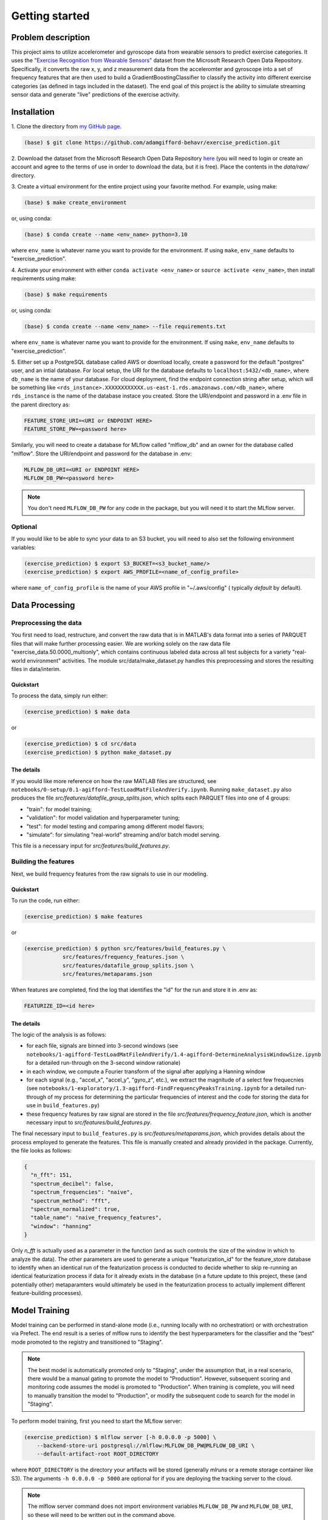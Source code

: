 Getting started
===============

Problem description
-------------------

This project aims to utilize accelerometer and gyroscope data from wearable
sensors to predict exercise categories. It uses the `"Exercise Recognition from
Wearable Sensors"
<https://msropendata.com/datasets/799c1167-2c8f-44c4-929c-227bf04e2b9a>`_
dataset from the Microsoft Research Open Data Repository. Specifically,
it converts the raw x, y, and z measurement data from the acceleromter and
gyroscope into a set of frequency features that are then used to build
a GradientBoostingClassifier to classify the activity into different
exercise categories (as defined in tags included in the dataset). The end
goal of this project is the ability to simulate streaming sensor data
and generate "live" predictions of the exercise activity.

.. _installation:

Installation
------------

1. Clone the directory from `my GitHub page
<https://github.com/adamgifford-behavr/exercise_prediction.git>`_.

.. code-block:: console

    (base) $ git clone https://github.com/adamgifford-behavr/exercise_prediction.git

2. Download the dataset from the Microsoft Research Open Data Repository
`here <https://msropendata.com/datasets/799c1167-2c8f-44c4-929c-227bf04e2b9a>`_
(you will need to login or create an account and agree to the terms of use in
order to download the data, but it is free). Place the contents in the
`data/raw/` directory.

3. Create a virtual environment for the entire project using your favorite method. For example,
using make:

.. code-block:: console

    (base) $ make create_environment

or, using conda:

.. code-block:: console

    (base) $ conda create --name <env_name> python=3.10

where ``env_name`` is whatever name you want to provide for the environment. If using
``make``, ``env_name`` defaults to "exercise_prediction".

4. Activate your environment with either ``conda activate <env_name>`` or
``source activate <env_name>``, then install requirements using make:

.. code-block:: console

    (base) $ make requirements

or, using conda:

.. code-block:: console

    (base) $ conda create --name <env_name> --file requirements.txt

where ``env_name`` is whatever name you want to provide for the environment. If using
``make``, ``env_name`` defaults to "exercise_prediction".

5. Either set up a PostgreSQL database called AWS or download locally, create a
password for the default "postgres" user, and an intial database. For local setup, the
URI for the database defaults to ``localhost:5432/<db_name>``, where ``db_name`` is the
name of your database. For cloud deployment, find the endpoint connection string after
setup, which will be something like
``<rds_instance>.XXXXXXXXXXXX.us-east-1.rds.amazonaws.com/<db_name>``, where
``rds_instance`` is the name of the database instace you created. Store the
URI/endpoint and password in a .env file in the parent directory as:

.. code-block:: text

    FEATURE_STORE_URI=<URI or ENDPOINT HERE>
    FEATURE_STORE_PW=<password here>

Similarly, you will need to create a database for MLflow called "mlflow_db" and
an owner for the database called "mlflow". Store the URI/endpoint and password for the
database in .env:

.. code-block:: text

    MLFLOW_DB_URI=<URI or ENDPOINT HERE>
    MLFLOW_DB_PW=<password here>

.. note::

    You don't need ``MLFLOW_DB_PW`` for any code in the package, but you will need it
    to start the MLflow server.


Optional
~~~~~~~~

If you would like to be able to sync your data to an S3 bucket, you will need to also set
the following environment variables:

.. code-block:: console

    (exercise_prediction) $ export S3_BUCKET=<s3_bucket_name/>
    (exercise_prediction) $ export AWS_PROFILE=<name_of_config_profile>

where ``name_of_config_profile`` is the name of your AWS profile in "~/.aws/config" (
typically `default` by default).


Data Processing
---------------

Preprocessing the data
~~~~~~~~~~~~~~~~~~~~~~

You first need to load, restructure, and convert the raw data that is in
MATLAB's data format into a series of PARQUET files that will make further
processing easier. We are working solely on the raw data file
"exercise_data.50.0000_multionly", which contains continuous labeled data
across all test subjects for a variety "real-world environment" activities.
The module src/data/make_dataset.py handles this preprocessing and stores
the resulting files in data/interim.

Quickstart
^^^^^^^^^^

To process the data, simply run either:

.. code-block:: console

    (exercise_prediction) $ make data

or

.. code-block:: console

    (exercise_prediction) $ cd src/data
    (exercise_prediction) $ python make_dataset.py

The details
^^^^^^^^^^^

If you would like more reference on how the raw MATLAB files are structured, see
``notebooks/0-setup/0.1-agifford-TestLoadMatFileAndVerify.ipynb``. Running ``make_dataset.py``
also produces the file `src/features/datafile_group_splits.json`, which splits each
PARQUET files into one of 4 groups:

- "train": for model training;
- "validation": for model validation and hyperparameter tuning;
- "test": for model testing and comparing among different model flavors;
- "simulate": for simulating "real-world" streaming and/or batch model serving.

This file is a necessary input for `src/features/build_features.py`.

Building the features
~~~~~~~~~~~~~~~~~~~~~

Next, we build frequency features from the raw signals to use in our modeling.

Quickstart
^^^^^^^^^^

To run the code, run either:

.. code-block:: console

    (exercise_prediction) $ make features

or

.. code-block:: console

    (exercise_prediction) $ python src/features/build_features.py \
		src/features/frequency_features.json \
		src/features/datafile_group_splits.json \
		src/features/metaparams.json

When features are completed, find the log that identifies the "id" for the run and
store it in .env as:

.. code-block:: text

    FEATURIZE_ID=<id here>

The details
^^^^^^^^^^^

The logic of the analysis is as follows:

- for each file, signals are binned into 3-second windows (see
  ``notebooks/1-agifford-TestLoadMatFileAndVerify/1.4-agifford-DetermineAnalysisWindowSize.ipynb``
  for a detailed run-through on the 3-second window rationale)
- in each window, we compute a Fourier transform of the signal after applying a
  Hanning window
- for each signal (e.g., "accel_x", "accel_y", "gyro_z", etc.), we extract the
  magnitude of a select few frequecnies (see
  ``notebooks/1-exploratory/1.3-agifford-FindFrequencyPeaksTraining.ipynb`` for a detailed
  run-through of my process for determining the particular frequencies of interest and the
  code for storing the data for use in ``build_features.py``)
- these frequency features by raw signal are stored in the file
  `src/features/frequency_feature.json`, which is another necessary input to
  `src/features/build_features.py`.

The final necessary input to ``build_features.py`` is `src/features/metaparams.json`, which
provides details about the process employed to generate the features. This file is manually
created and already provided in the package. Currently, the file looks as follows:

.. code-block:: json

    {
      "n_fft": 151,
      "spectrum_decibel": false,
      "spectrum_frequencies": "naive",
      "spectrum_method": "fft",
      "spectrum_normalized": true,
      "table_name": "naive_frequency_features",
      "window": "hanning"
    }

Only `n_fft` is actually used as a parameter in the function (and as such controls the
size of the window in which to analyze the data). The other parameters are used to generate
a unique "featurization_id" for the feature_store database to identify when an identical
run of the featurization process is conducted to decide whether to skip re-running an
identical featurization process if data for it already exists in the database (in a
future update to this project, these (and potentially other) metaparamters would ultimately
be used in the featurization process to actually implement different feature-building
processes).

Model Training
--------------

Model training can be performed in stand-alone mode (i.e., running locally with no
orchestration) or with orchestration via Prefect. The end result is a series of mlflow
runs to identify the best hyperparameters for the classifier and the "best" mode promoted
to the registry and transitioned to "Staging".

.. note::

    The best model is automatically promoted only to "Staging", under the assumption that,
    in a real scenario, there would be a manual gating to promote the model to "Production".
    However, subsequent scoring and monitoring code assumes the model is promoted to
    "Production". When training is complete, you will need to manually transition the
    model to "Production", or modify the subsequent code to search for the model in
    "Staging".

To perform model training, first you need to start the MLflow server:

.. code-block:: console

    (exercise_prediction) $ mlflow server [-h 0.0.0.0 -p 5000] \
        --backend-store-uri postgresql://mlflow:MLFLOW_DB_PW@MLFLOW_DB_URI \
        --default-artifact-root ROOT_DIRECTORY

where ``ROOT_DIRECTORY`` is the directory your artifacts will be stored (generally
`mlruns` or a remote storage container like S3). The arguments ``-h 0.0.0.0 -p 5000``
are optional for if you are deploying the tracking server to the cloud.

.. note::

    The mlflow server command does not import environment variables ``MLFLOW_DB_PW`` and
    ``MLFLOW_DB_URI``, so these will need to be written out in the command above.

You also may need to define the following environment variables in ``.env``:

.. code-block:: text

    EXP_NAME=<experiment name here>

where ``EXP_NAME`` is the desired name of the MLflow experiment. This only needs to be
explicitly defined if you'd like to change the name of the experiment. If changed, just
make sure it remains the same for subsequent model scoring and monitoring (see below).

Stand-alone training
~~~~~~~~~~~~~~~~~~~~

Quickstart
^^^^^^^^^^

To run the training in stand-alone mode, run either:

.. code-block:: console

    (exercise_prediction) $ make stand_alone_train

or

.. code-block:: console

    (exercise_prediction) $ python src/models/train_model.py \
		naive_frequency_features \
		label_group \
		src/models/model_search.json

.. note::

    If you are running a local server, make sure your artifact ``ROOT_DIRECTORY``
    is at the same level as you are where you run model training (i.e., "exercise_prediction"
    for ``make`` or "exercise_prediction/src/models" for ``python``). Alternatively, if running
    ``train_model.py`` from the parent directory, you'll have to include the relative paths
    of the necessary json inputs (see below).

Model training with ``train_model.py`` requires 3 inputs, and an optional 4th:

.. py:function:: src.models.train_model

   Return a list of random ingredients as strings.

   :param table_name: the name of the table in the database that contains the data
   :type table_name: str
   :param label_col: the name of the column in the data that contains the labels
   :type label_col: str
   :param model_search_json: This is the path to the JSON file that contains the model
     name, fixed parameters, and search parameters. Defaults to ./model_search.json
   :type model_search_json: str
   :param  initial_points_json: This is the path to the JSON file that
     contains starting points for hyperparameter values for fitting procedure (e.g., to
     use values from previous fit to potentially speed up fitting). Defaults to None
   :type initial_points_json: str or None

   :rtype: None

The details
^^^^^^^^^^^

The file identified by ``model_search_json`` contains the following information:

.. code-block:: json

    {
      "fixed_paramaters": {
        "n_iter_no_change": 50,
        "random_state": 42,
        "tol": 0.001,
        "warm_start": true
    },
      "fmin_rstate": 42,
      "model": "gradientboostingclassifier",
      "search_parameters": [
        "max_depth",
        "learning_rate",
        "n_estimators",
        "subsample",
        "min_samples_split",
        "min_samples_leaf",
        "max_features"
      ],
      "test_limit": null,
      "train_limit": null,
      "unsearched_parameters": [
        "ccp_alpha",
        "max_leaf_nodes",
        "min_impurity_decrease",
        "min_weight_fraction_leaf"
      ],
      "validation_limit": null
    }

- The "model" input defines the flavor of classifier to fit. Currently, only sklearn
  ``ExtraTreesClassifier``, ``GradientBoostingClassifier``, or ``RandomForestClassifier``
  are supported.
- The "train_limit", "validation_limit", and "test_limit" inputs define how many
  from training, validation, and testing to include in the model fitting. ``null`` values
  for any input means "use all samples". Non-``null`` values are simply for testing and
  debugging the code.
- The "fmin_rstate" is the random state for ``hyperopt.fin`` (for reproducibility).
- Next, there is the "search_parameters" input, which is a list of input hyperparameter
  names to the classifier that will be fit with ``hyperopt``. The global variable
  ``ALL_SEARCH_PARAMS`` in ``train_model.py`` defines the search spaces for all potential
  hyperparameters of interest across the 3 classifier flavors.
- Finally, there is the "fixed_paramaters" input, which is itself a dictionary of
  inputs to the classifier that are to remain fixed throughout the hyperparameter tuning.
- There is also a parameter "unsearched_parameters", which is a list of other potential
  hyperparameters that `could` be fit for the classifier, but are not. This field is simply
  ignored during training.

.. note::

    If you want to convert any "fixed_paramaters" to "search_parameters", you must
    add them to ``ALL_SEARCH_PARAMS`` with a defined ``hyperopt`` search space. Similarly,
    if you want to test a different classifier, the classifier needs to be imported in
    ``train_model.py``, it must be added to the dictionary ``classifiers`` in
    ``train_model._get_named_classifier()``, and any additional search parameters must be
    added to ``ALL_SEARCH_PARAMS`` with defined ``hyperopt`` search spaces.

The file identified by ``initial_points_json`` (if not ``None``) is a manually generated
file that contains either a single set or list of initial points to start with for
hyperparameter tuning. This is potentially useful for, e.g., a manual "warm start" of the
model training on the full dataset from a previous run on a sample of data.

.. note::

    The data in ``initial_points_json`` must match all searched parameters that are
    identified in "search_parameters" in ``model_search_json``. Also, for any categorical
    search parameters that require a search space using ``hp.choice()`` (e.g., ``max_features``
    for ``GradientBoostingClassifier``), you need to input the index associated with that
    parameter value defined by ``hp.choice()`` in ``ALL_SEARCH_PARAMS``. For example, to input
    a value of ``max_features = "log2"`` in your classifier during the hyperparameter search,
    you would need to convert this to ``"max_features": 1`` in ``initial_points_json``. For
    the current  best ``GradientBoostingClassifier`` model, the initial points are set as
    follows:

.. code-block:: json

    {
      "learning_rate": 0.054263643103364075,
      "max_depth": 4,
      "max_features": 0,
      "min_samples_leaf": 0.02665082218633991,
      "min_samples_split": 0.062086662821805284,
      "n_estimators": 1900,
      "subsample": 1.0
    }

If you want to use an ``initial_points_json`` file when you run the code, either run it
using python directly or add an extra line to the ``Makefile`` under the
"stand_alone_train" section that points to the path to the json file:

.. code-block:: make

    stand_alone_train: features
        $(PYTHON_INTERPRETER) src/models/train_model.py \
            naive_frequency_features \
            label_group \
            src/models/model_search.json \
            <INITIAL_POINTS_JSON_PATH>

Orchestrated training
~~~~~~~~~~~~~~~~~~~~~

Alternatively, model training can be orchestrated via Prefect.

Quickstart
^^^^^^^^^^

For orchestrated model training, you also need start a Prefect server:

.. code-block:: console
    (exercise_prediction) $ prefect config set \
        PREFECT_ORION_UI_API_URL="http://<external-ip>:4200/api"
    (exercise_prediction) $ prefect orion start --host 0.0.0.0

Next, you can deploy the orchestration using either:

.. code-block:: console

    (exercise_prediction) $ make orchestrate_train

or

.. code-block:: console

    (exercise_prediction) $ cd src/orchestration
    (exercise_prediction) $ prefect deployment build \
		orchestrate_train.py:train_flow \
		-n 'Main Model-Training Flow' \
		-q 'manual_training_flow'
	(exercise_prediction) $ prefect deployment apply train_flow-deployment.yaml
    (exercise_prediction) $ prefect agent start -q 'manual_training_flow'

The details
^^^^^^^^^^^

Running orchestrated training simply calls ``orchestrate_train.train_flow()``, which
is a copy of ``train_model.main()`` with Prefect flow and task decorators. As such, it
requires the same input parameters. The first 3 (``table_name``, ``label_col``, and
``model_search_json``) are provided by default in the function. The final optional parameter
(``initial_points_json``) would need to be provided at flow run time.

.. note::

    The orchestration is not set up to run on a schedule (since there is no incoming new
    data to re-fit). Therefore, you will need to go to the Prefect UI to manually start
    a run of model training.

Model Batch Scoring
-------------------

Model scoring can also be performed in stand-alone mode or with orchestration via Prefect.
The end result is to test the "Production" model on simulated new data that was preprocessed
by ``build_features.py``.

.. note::

    Model scoring with default parameter settings requires a model in "Production" stage.
    Transitioning a model to "Production" is simulated as a manual step in this project,
    thus you will have to manually promote the best model from ``build_features.py``
    in the MLflow model registry from "Staging" to "Production".

Stand-alone batch scoring
~~~~~~~~~~~~~~~~~~~~~~~~~

We simulate scoring the model on new (unseen) data in batch mode by loading in data with
the "simulate" ``dataset_group`` from our features table (which was processed in
``build_features.py``). After scoring, we save the predictions and true labels, along
with a link to each row of data in our features table, to a predictions table in our
``feature_store`` database for further analysis.

Quickstart
^^^^^^^^^^

To begin model scoring, using either:

.. code-block:: console

    (exercise_prediction) $ make stand_alone_score_batch

or

.. code-block:: console

    (exercise_prediction) $ python src/models/score_batch.py

The details
^^^^^^^^^^^

``score_batch.py`` requires the following inputs:

.. py:function:: src.models.batch_score()

   It loads simulated batch data from a table in the database, applies a model to it,
   and writes the predictions to a table in the database

   :param feature_table: the name of the table in the feature store to load the
      data for scoring. Defaults to naive_frequency_features
   :type feature_table: str
   :param prediction_table: the name of the table in the feature store to log the
      predictions. Defaults to naive_frequency_features_predictions
   :type prediction_table: str
   :param label_col: The name of the column in the feature table that contains the label.
      Defaults to label_group
   :type label_col: str
   :param  model_name: the name of the model in the model registry. Defaults to
      exercise_prediction_naive_feats_pipe
   :type model_name: str
   :param  model_stage: the stage of the model in the model registry. Defaults to Production
   :type model_stage: str

   :rtype: None

The code should be able to run with its default parameters. If the ``prediction_table``
doesn't exist in the database, the code can create it.

.. note::

    If there was an error in a previous run of the code that requires you to drop the
    ``prediction_table`` from the database, you will also need to delete the ``Sequence``
    generator used to auto-increment the table's primary key (otherwise you will get an
    error trying to recreate a ``Sequence`` that already exists). You can do this in
    pgAdmin by right-clicking `Databases > feature_store > Schemas > public > Sequences >
    naive_frequency_features_predictions_naive_frequency_features_p...` and selecting
    "Delete/Drop".

Orchestrated batch scoring
~~~~~~~~~~~~~~~~~~~~~~~~~~

Quickstart
^^^^^^^^^^

For orchestrated model batch scoring, you can run either:

.. code-block:: console

    (exercise_prediction) $ make orchestrate_score_batch

or

.. code-block:: console

    (exercise_prediction) $ cd src/orchestration
    (exercise_prediction) $ prefect deployment build \
		orchestrate_score_batch.py:score_flow \
		-n 'Main Model-Scoring Flow' \
		-q 'manual_scoring_flow'
	(exercise_prediction) $ prefect deployment apply score_flow-deployment.yaml
    (exercise_prediction) $ prefect agent start -q 'manual_scoring_flow'

The details
^^^^^^^^^^^

Running orchestrated training simply calls ``orchestrate_batch_score.score_flow()``, which
is a copy of ``score_batch.main()`` with Prefect flow and task decorators. As such, it
requires the same input parameters.

.. note::

    The orchestration is not set up to run on a schedule (since there is no continual
    stream of new data to re-fit). Therefore, you will need to go to the Prefect UI to
    manually start a run of model scoring.

Monitoring
----------

Model monitoring is performed on simulated streaming data by taking the data records
labeled "simulate" in our feature_store, pinging a `prediction` service every 3 seconds
(i.e., the current feature window size) to generate a model prediction, and finally
pinging the `evidently` service to monitor performance. It requires a build with
``docker-compose`` and a run of ``src.monitor.send_data.py`` to stream the data to the
`prediction` and `evidently` services.

`---`
~~~~~

Quickstart
^^^^^^^^^^

First, copy the serialized classifier file `exercise_prediction/models/model.pkl` to
`src/monitor/prediction_service`:

.. code-block:: console

    (exercise_prediction) $ cp models/model.pkl src/monitor/

Next, to start the `evidently` and `prediction` services, run one of the following to
build and start the docker containers:

.. code-block:: console

    (exercise_prediction) $ make docker_monitor

or

.. code-block:: console

    (exercise_prediction) $ cd src/monitor
    (exercise_prediction) $ python prepare.py
    (exercise_prediction) $ docker-compose up

Next, in another terminal start sending data to the services:

.. code-block:: console

    (exercise_prediction) $ python src/monitor/send_data.py

The details
^^^^^^^^^^^

The ``prepare.py`` script loads the simulation data from the database and stores it as
a separate PARQUET file in `src/monitor` and `src/monitor/evidenctly_service/datasets`.
There is an example model included in `src/monitor/prediction_service` in case one wants
to test the monitoring functionality without running through the rest of the pipeline
(i.e., data processing, featurization, model training).

.. note::

    If you would like to test your own model created during your run-through of the
    pipeline, you must manually copy your `model.pkl` (or similarly saved model file)
    from your model registry/artifact store into `src/monitor/prediction_service/`. If
    your file is not named `model.pkl`, you will need to modify
    `src/monitor/prediction_service/Dockerfile` to copy over the correctly named model
    file to the container and either create an environment variable in the container with
    the new name of the model file or modify `src.monitor.prediction_service.app.py`
    to set the correct default value for ``MODEL_FILE``.

Testing
-------

`---`
~~~~~

Quickstart
^^^^^^^^^^

To perform the code testing, simply run either:

.. code-block:: console

    (exercise_prediction) $ make code_tests

or

.. code-block:: console

    (exercise_prediction) $ pytest tests/

The details
^^^^^^^^^^^

Quality Checks
--------------

Quality checks include:
- Package import sorting with ``isort``
- Code formatting with ``black``
- Linting with ``pylint``
- Static type checking ``mypy``
- Security checking with ``bandit``

`---`
~~~~~

Quickstart
^^^^^^^^^^

To perform the quality checks, simply run either:

.. code-block:: console

    (exercise_prediction) $ make quality_checks

or

.. code-block:: console

    (exercise_prediction) $ isort src
    (exercise_prediction) $ black src
    (exercise_prediction) $ pylint src
    (exercise_prediction) $ mypy src
    (exercise_prediction) $ bandit -r src

Fin.